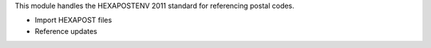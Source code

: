 This module handles the HEXAPOSTENV 2011 standard for
referencing postal codes.

- Import HEXAPOST files
- Reference updates
